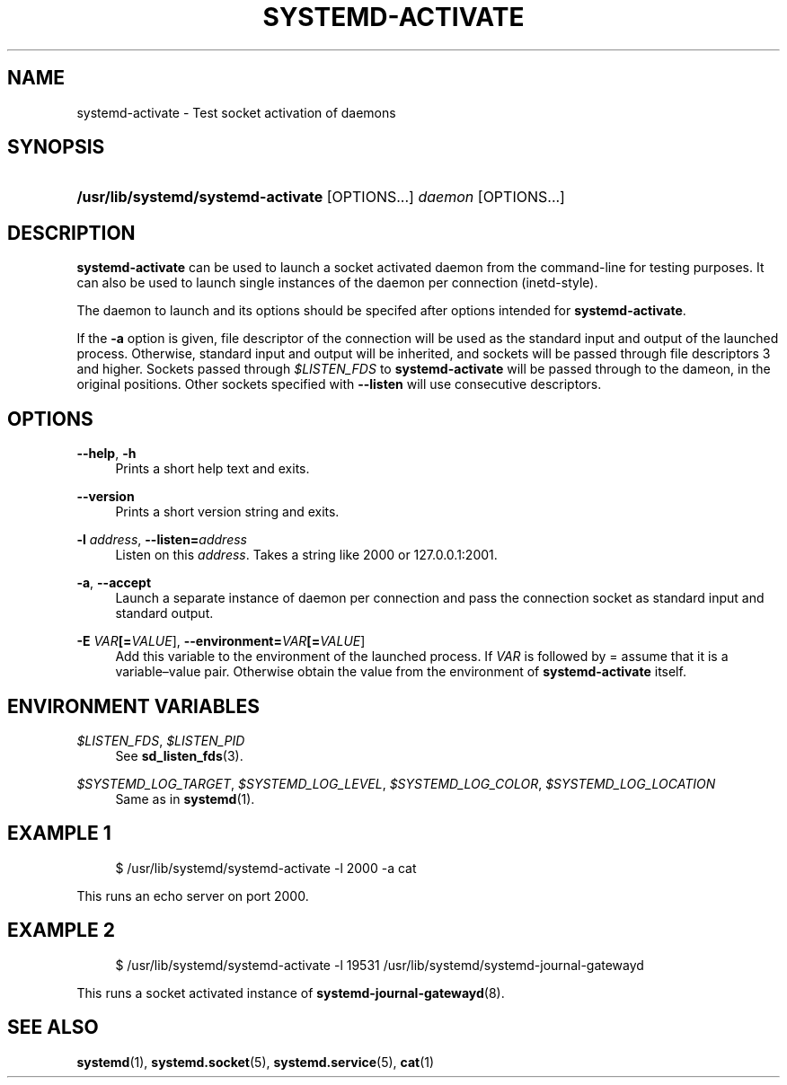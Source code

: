 '\" t
.TH "SYSTEMD\-ACTIVATE" "8" "" "systemd 204" "systemd-activate"
.\" -----------------------------------------------------------------
.\" * Define some portability stuff
.\" -----------------------------------------------------------------
.\" ~~~~~~~~~~~~~~~~~~~~~~~~~~~~~~~~~~~~~~~~~~~~~~~~~~~~~~~~~~~~~~~~~
.\" http://bugs.debian.org/507673
.\" http://lists.gnu.org/archive/html/groff/2009-02/msg00013.html
.\" ~~~~~~~~~~~~~~~~~~~~~~~~~~~~~~~~~~~~~~~~~~~~~~~~~~~~~~~~~~~~~~~~~
.ie \n(.g .ds Aq \(aq
.el       .ds Aq '
.\" -----------------------------------------------------------------
.\" * set default formatting
.\" -----------------------------------------------------------------
.\" disable hyphenation
.nh
.\" disable justification (adjust text to left margin only)
.ad l
.\" -----------------------------------------------------------------
.\" * MAIN CONTENT STARTS HERE *
.\" -----------------------------------------------------------------
.SH "NAME"
systemd-activate \- Test socket activation of daemons
.SH "SYNOPSIS"
.HP \w'\fB/usr/lib/systemd/systemd\-activate\fR\ 'u
\fB/usr/lib/systemd/systemd\-activate\fR [OPTIONS...] \fIdaemon\fR [OPTIONS...]
.SH "DESCRIPTION"
.PP
\fBsystemd\-activate\fR
can be used to launch a socket activated daemon from the command\-line for testing purposes\&. It can also be used to launch single instances of the daemon per connection (inetd\-style)\&.
.PP
The daemon to launch and its options should be specifed after options intended for
\fBsystemd\-activate\fR\&.
.PP
If the
\fB\-a\fR
option is given, file descriptor of the connection will be used as the standard input and output of the launched process\&. Otherwise, standard input and output will be inherited, and sockets will be passed through file descriptors 3 and higher\&. Sockets passed through
\fI$LISTEN_FDS\fR
to
\fBsystemd\-activate\fR
will be passed through to the dameon, in the original positions\&. Other sockets specified with
\fB\-\-listen\fR
will use consecutive descriptors\&.
.SH "OPTIONS"
.PP
\fB\-\-help\fR, \fB\-h\fR
.RS 4
Prints a short help text and exits\&.
.RE
.PP
\fB\-\-version\fR
.RS 4
Prints a short version string and exits\&.
.RE
.PP
\fB\-l \fR\fB\fIaddress\fR\fR, \fB\-\-listen=\fR\fB\fIaddress\fR\fR
.RS 4
Listen on this
\fIaddress\fR\&. Takes a string like
2000
or
127\&.0\&.0\&.1:2001\&.
.RE
.PP
\fB\-a\fR, \fB\-\-accept\fR
.RS 4
Launch a separate instance of daemon per connection and pass the connection socket as standard input and standard output\&.
.RE
.PP
\fB\-E \fR\fB\fIVAR\fR\fR\fB[=\fIVALUE\fR]\fR, \fB\-\-environment=\fR\fB\fIVAR\fR\fR\fB[=\fIVALUE\fR]\fR
.RS 4
Add this variable to the environment of the launched process\&. If
\fIVAR\fR
is followed by
=
assume that it is a variable\(envalue pair\&. Otherwise obtain the value from the environment of
\fBsystemd\-activate\fR
itself\&.
.RE
.SH "ENVIRONMENT VARIABLES"
.PP
\fI$LISTEN_FDS\fR, \fI$LISTEN_PID\fR
.RS 4
See
\fBsd_listen_fds\fR(3)\&.
.RE
.PP
\fI$SYSTEMD_LOG_TARGET\fR, \fI$SYSTEMD_LOG_LEVEL\fR, \fI$SYSTEMD_LOG_COLOR\fR, \fI$SYSTEMD_LOG_LOCATION\fR
.RS 4
Same as in
\fBsystemd\fR(1)\&.
.RE
.SH "EXAMPLE 1"
.sp
.if n \{\
.RS 4
.\}
.nf
$ /usr/lib/systemd/systemd\-activate \-l 2000 \-a cat
.fi
.if n \{\
.RE
.\}
.PP
This runs an echo server on port 2000\&.
.SH "EXAMPLE 2"
.sp
.if n \{\
.RS 4
.\}
.nf
$ /usr/lib/systemd/systemd\-activate \-l 19531 /usr/lib/systemd/systemd\-journal\-gatewayd
.fi
.if n \{\
.RE
.\}
.PP
This runs a socket activated instance of
\fBsystemd-journal-gatewayd\fR(8)\&.
.SH "SEE ALSO"
.PP
\fBsystemd\fR(1),
\fBsystemd.socket\fR(5),
\fBsystemd.service\fR(5),
\fBcat\fR(1)
